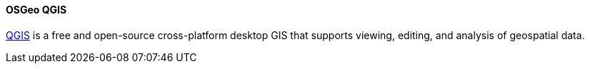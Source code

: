 [[qgis]]
==== OSGeo QGIS

https://www.osgeo.org/projects/qgis/[QGIS] is a free and open-source cross-platform desktop GIS that supports viewing, editing, and analysis of geospatial data.
